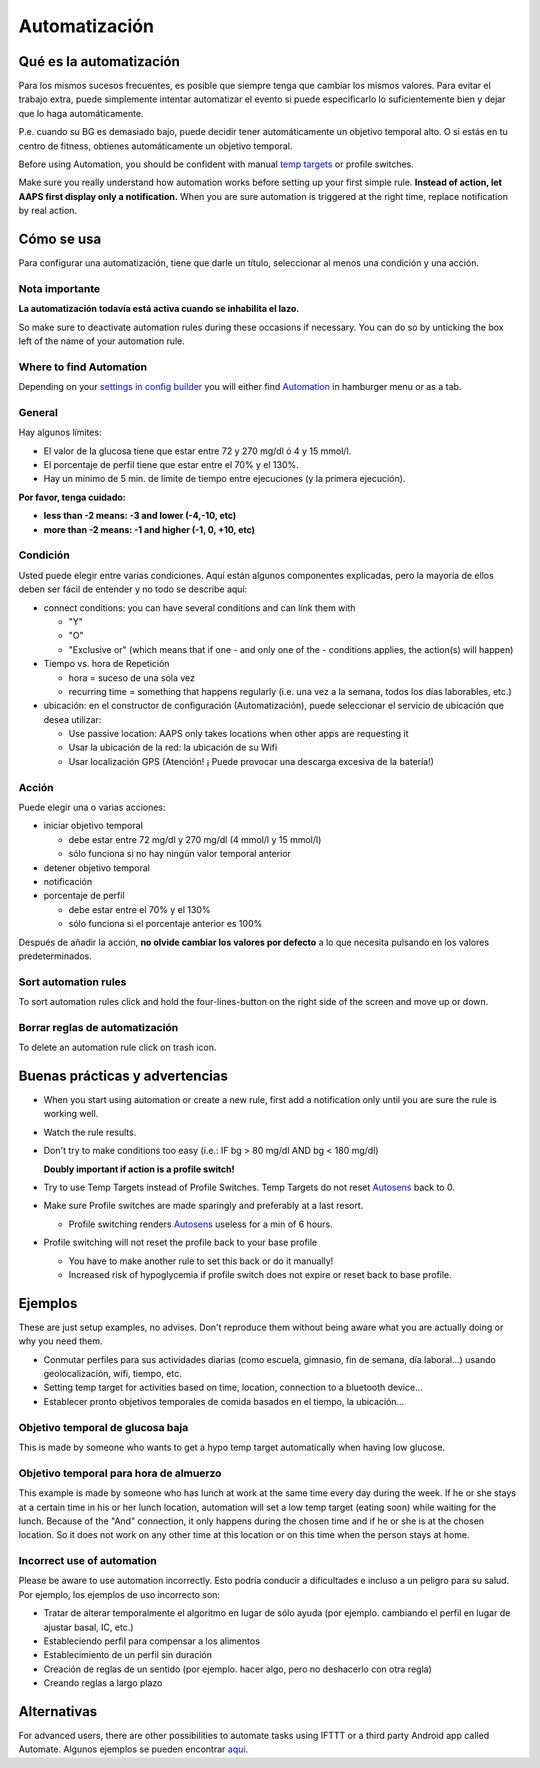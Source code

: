 Automatización
**************************************************

Qué es la automatización
==================================================
Para los mismos sucesos frecuentes, es posible que siempre tenga que cambiar los mismos valores. Para evitar el trabajo extra, puede simplemente intentar automatizar el evento si puede especificarlo lo suficientemente bien y dejar que lo haga automáticamente. 

P.e. cuando su BG es demasiado bajo, puede decidir tener automáticamente un objetivo temporal alto. O si estás en tu centro de fitness, obtienes automáticamente un objetivo temporal. 

Before using Automation, you should be confident with manual `temp targets <./temptarget.html>`_ or profile switches. 

Make sure you really understand how automation works before setting up your first simple rule. **Instead of action, let AAPS first display only a notification.** When you are sure automation is triggered at the right time, replace notification by real action.

.. imagen:: ../images/Automation_ConditionAction_RC3.png
  :alt: Condición de automatización + acción

Cómo se usa
==================================================
Para configurar una automatización, tiene que darle un título, seleccionar al menos una condición y una acción. 

Nota importante
--------------------------------------------------
**La automatización todavía está activa cuando se inhabilita el lazo.**

So make sure to deactivate automation rules during these occasions if necessary. You can do so by unticking the box left of the name of your automation rule.

.. imagen:: ../images/Automation_ActivateDeactivate.png
  :alt: Activate and deactivaten automation rule

Where to find Automation
--------------------------------------------------
Depending on your `settings in config builder <../Configuration/Config-Builder.html#tab-or-hamburger-menu>`_ you will either find `Automation <../Configuration/Config-Builder.html#automation>`__ in hamburger menu or as a tab.

General
--------------------------------------------------
Hay algunos límites:

* El valor de la glucosa tiene que estar entre 72 y 270 mg/dl ó 4 y 15 mmol/l.
* El porcentaje de perfil tiene que estar entre el 70% y el 130%.
* Hay un mínimo de 5 min. de límite de tiempo entre ejecuciones (y la primera ejecución).

**Por favor, tenga cuidado:**

* **less than -2 means: -3 and lower (-4,-10, etc)**
* **more than -2 means: -1 and higher (-1, 0, +10, etc)**


Condición
--------------------------------------------------
Usted puede elegir entre varias condiciones. Aquí están algunos componentes explicadas, pero la mayoría de ellos deben ser fácil de entender y no todo se describe aquí:

* connect conditions: you can have several conditions and can link them with 

  * "Y"
  * "O"
  * "Exclusive or" (which means that if one - and only one of the - conditions applies, the action(s) will happen)
   
* Tiempo vs. hora de Repetición

  * hora = suceso de una sola vez
  * recurring time = something that happens regularly (i.e. una vez a la semana, todos los días laborables, etc.)
   
* ubicación: en el constructor de configuración (Automatización), puede seleccionar el servicio de ubicación que desea utilizar:

  * Use passive location: AAPS only takes locations when other apps are requesting it
  * Usar la ubicación de la red: la ubicación de su Wifi
  * Usar localización GPS (Atención! ¡ Puede provocar una descarga excesiva de la batería!)
  
Acción
--------------------------------------------------
Puede elegir una o varias acciones: 

* iniciar objetivo temporal 

  * debe estar entre 72 mg/dl y 270 mg/dl (4 mmol/l y 15 mmol/l)
  * sólo funciona si no hay ningún valor temporal anterior
   
* detener objetivo temporal
* notificación
* porcentaje de perfil

  * debe estar entre el 70% y el 130% 
  * sólo funciona si el porcentaje anterior es 100%

Después de añadir la acción, **no olvide cambiar los valores por defecto** a lo que necesita pulsando en los valores predeterminados.
 
.. image:: ../images/Automation_Default_V2_5.png
  :alt: Automation default vs. valores del usuario

Sort automation rules
---------------------
To sort automation rules click and hold the four-lines-button on the right side of the screen and move up or down.

.. image:: ../images/Automation_Sort.png
  :alt: Sort automation rules
  
Borrar reglas de automatización
-----------------------
To delete an automation rule click on trash icon.

.. image:: ../images/Automation_Delete.png
  :alt: Delete automation rule

Buenas prácticas y advertencias
==================================================
* When you start using automation or create a new rule, first add a notification only until you are sure the rule is working well.
* Watch the rule results.
* Don't try to make conditions too easy (i.e.: IF bg > 80 mg/dl AND bg < 180 mg/dl)

  **Doubly important if action is a profile switch!**
 
* Try to use Temp Targets instead of Profile Switches. Temp Targets do not reset `Autosens <../Usage/Open-APS-features.html#autosens>`__ back to 0.
* Make sure Profile switches are made sparingly and preferably at a last resort.

  * Profile switching renders `Autosens <../Usage/Open-APS-features.html#autosens>`__ useless for a min of 6 hours.

* Profile switching will not reset the profile back to your base profile

  * You have to make another rule to set this back or do it manually!
  * Increased risk of hypoglycemia if profile switch does not expire or reset back to base profile.

Ejemplos
==================================================
These are just setup examples, no advises. Don't reproduce them without being aware what you are actually doing or why you need them.

* Conmutar perfiles para sus actividades diarias (como escuela, gimnasio, fin de semana, día laboral...) usando geolocalización, wifi, tiempo, etc.
* Setting temp target for activities based on time, location, connection to a bluetooth device...
* Establecer pronto objetivos temporales de comida basados en el tiempo, la ubicación...

Objetivo temporal de glucosa baja
--------------------------------------------------
.. image:: ../images/Automation2.png
  :alt: Automation2

This is made by someone who wants to get a hypo temp target automatically when having low glucose.

Objetivo temporal para hora de almuerzo
--------------------------------------------------
.. image:: ../images/Automation3.png
  :alt: Automation3
  
This example is made by someone who has lunch at work at the same time every day during the week. If he or she stays at a certain time in his or her lunch location, automation will set a low temp target (eating soon) while waiting for the lunch. Because of the "And" connection, it only happens during the chosen time and if he or she is at the chosen location. So it does not work on any other time at this location or on this time when the person stays at home. 

Incorrect use of automation
--------------------------------------------------
Please be aware to use automation incorrectly. Esto podría conducir a dificultades e incluso a un peligro para su salud. Por ejemplo, los ejemplos de uso incorrecto son:

* Tratar de alterar temporalmente el algoritmo en lugar de sólo ayuda (por ejemplo. cambiando el perfil en lugar de ajustar basal, IC, etc.)
* Estableciendo perfil para compensar a los alimentos
* Establecimiento de un perfil sin duración
* Creación de reglas de un sentido (por ejemplo. hacer algo, pero no deshacerlo con otra regla)
* Creando reglas a largo plazo

Alternativas
==================================================

For advanced users, there are other possibilities to automate tasks using IFTTT or a third party Android app called Automate. Algunos ejemplos se pueden encontrar `aquí <./automationwithapp.html>`_.
